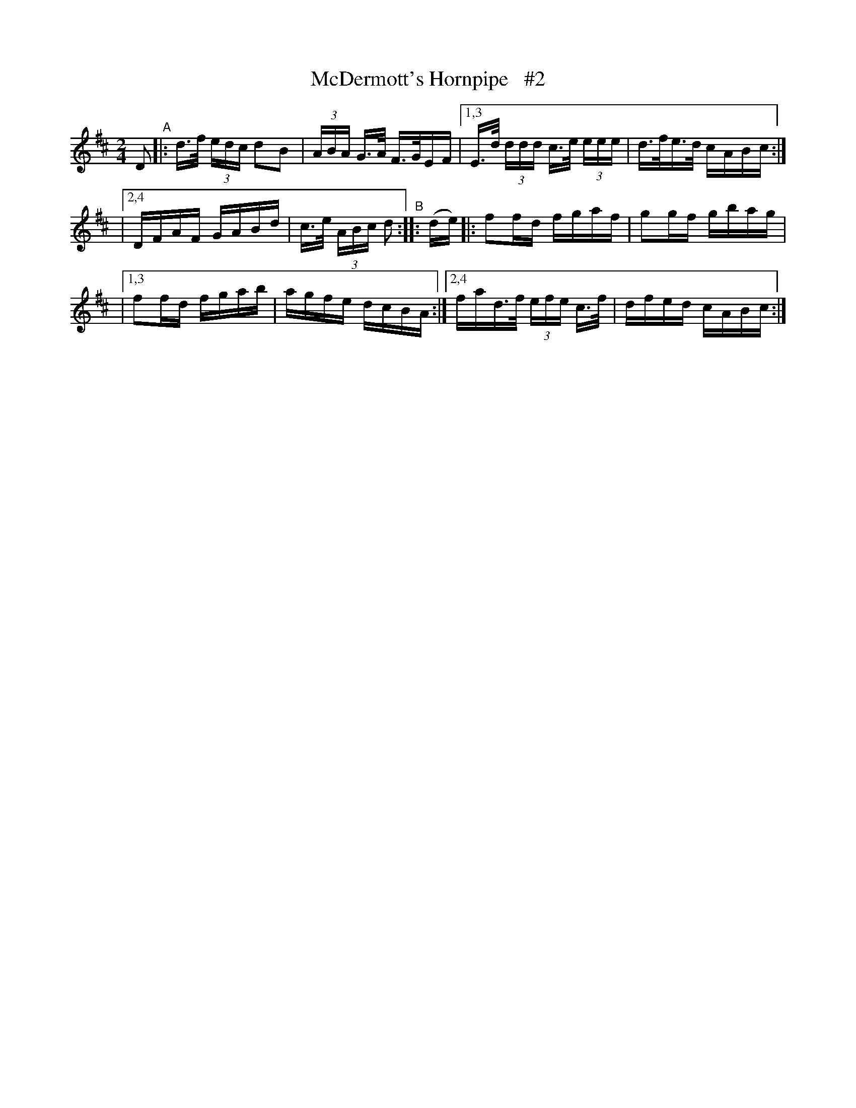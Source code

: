 X: 850
T: McDermott's Hornpipe   #2
R: hornpipe
%S: s:3 b:12(4+4+4)
B: Francis O'Neill: "The Dance Music of Ireland" (1907) #850
Z: Frank Nordberg - http: //www.musicaviva.com
F: http: //www.musicaviva.com/abc/tunes/ireland/oneill-1001/0850/oneill-1001-0850-1.abc
M: 2/4
L: 1/16
K: D
D2 "^A"\
|:   d>f (3edc d2B2 | (3ABA G>A F>GEF \
|[1,3 E>d (3ddd c>e (3eee | d>fe>d cABc :|
|[2,4 DFAF GABd | c>e (3ABc d2 "^B":: (de) \
|:   f2fd fgaf | g2gf gbag |
|[1,3 f2fd fgab | agfe dcBA \
:|[2,4 fad>f (3efe c>f | dfed cABc :|
